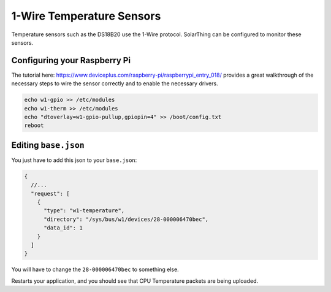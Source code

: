 1-Wire Temperature Sensors
==============================

Temperature sensors such as the DS18B20 use the 1-Wire protocol. SolarThing can be configured to monitor these sensors.


Configuring your Raspberry Pi
------------------------------

The tutorial here: https://www.deviceplus.com/raspberry-pi/raspberrypi_entry_018/ provides a great walkthrough of the necessary steps to
wire the sensor correctly and to enable the necessary drivers.

.. code-block::

  echo w1-gpio >> /etc/modules
  echo w1-therm >> /etc/modules
  echo "dtoverlay=w1-gpio-pullup,gpiopin=4" >> /boot/config.txt
  reboot



Editing ``base.json``
----------------------

You just have to add this json to your ``base.json``:


.. code-block:: json

    {
      //...
      "request": [
        {
          "type": "w1-temperature",
          "directory": "/sys/bus/w1/devices/28-000006470bec",
          "data_id": 1
        }
      ]
    }

You will have to change the ``28-000006470bec`` to something else.

Restarts your application, and you should see that CPU Temperature packets are being uploaded.
